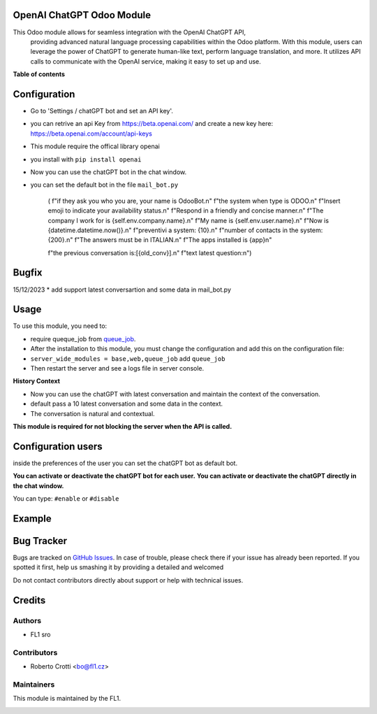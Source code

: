 
OpenAI ChatGPT Odoo Module
===========================

.. |badge2| image:: https://img.shields.io/badge/licence-AGPL--3-blue.png
    :target: http://www.gnu.org/licenses/agpl-3.0-standalone.html
    :alt: License: AGPL-3




|badge2|  

This Odoo module allows for seamless integration with the OpenAI ChatGPT API, 
				providing advanced natural language processing capabilities within the Odoo platform. 
				With this module, users can leverage the power of ChatGPT to generate human-like text, 
				perform language translation, and more. 
				It utilizes API calls to communicate with the OpenAI service, 
				making it easy to set up and use.

**Table of contents**



Configuration
=============

* Go to 'Settings / chatGPT bot and set an API key'.
* you can retrive an api Key from https://beta.openai.com/ and create a new key here: https://beta.openai.com/account/api-keys
* This module require the offical library openai
* you install with ``pip install openai``
* Now you can use the chatGPT bot in the chat window.
* you can set the default bot in the file ``mail_bot.py``
  

        ( f"if they ask you who you are, your name is OdooBot.\n"
        f"the system when type is ODOO.\n"
        f"Insert emoji to indicate your availability status.\n"
        f"Respond in a friendly and concise manner.\n"
        f"The company I work for is {self.env.company.name}.\n"
        f"My name is {self.env.user.name}.\n"
        f"Now is {datetime.datetime.now()}.\n"
        f"preventivi a system: {10}.\n"
        f"number of contacts in the system: {200}.\n"
        f"The answers must be in ITALIAN.\n"
        f"The apps installed is {app}\n"

        f"the previous conversation is:[{old_conv}].\n"
        f"text latest question:\n")



Bugfix
=============
15/12/2023
* add support latest conversartion and some data in mail_bot.py



Usage
=====

To use this module, you need to:

* require queque_job from `queue_job <https://github.com/OCA/queue/tree/15.0/queue_job>`_.
* After the installation to this module, you must change the configuration and add this on the configuration file:
* ``server_wide_modules = base,web,queue_job`` add ``queue_job``
* Then restart the server and see a logs file in server console.

**History Context**

- Now you can use the chatGPT with latest conversation and maintain the context of the conversation.
- default pass a 10 latest conversation and some data in the context.
- The conversation is natural and contextual.




.. image:: images/image1.png

**This module is required for not blocking the server when the API is called.**

Configuration users
===================

inside the preferences of the user you can set the chatGPT bot as default bot.

.. image:: images/image2.png

**You can activate or deactivate the chatGPT bot for each user.**
**You can activate or deactivate the chatGPT directly in the chat window.** 

You can type: ``#enable`` or ``#disable``

.. image:: images/image3.png

Example
=======

.. image:: images/image4.png

.. image:: images/gif_chat.gif

Bug Tracker
===========

Bugs are tracked on `GitHub Issues <https://github.com/crottolo/free_addons/issues>`_.
In case of trouble, please check there if your issue has already been reported.
If you spotted it first, help us smashing it by providing a detailed and welcomed

Do not contact contributors directly about support or help with technical issues.

Credits
=======

Authors
~~~~~~~

* FL1 sro

Contributors
~~~~~~~~~~~~

* Roberto Crotti <bo@fl1.cz>


Maintainers
~~~~~~~~~~~

This module is maintained by the FL1.

.. image:: https://fl1.cz/web/image/1156-2d6fce00/FL1%20logo%20def.png
   :alt: Odoo Fl1 sro
   :target: https://fl1.cz
   :width: 50 px



